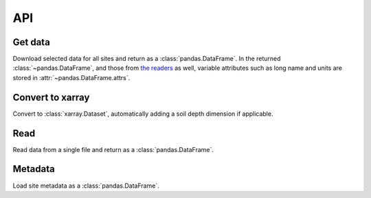 ===
API
===

Get data
--------

Download selected data for all sites and return as a :class:`pandas.DataFrame`.
In the returned :class:`~pandas.DataFrame`,
and those from `the readers <#read>`__ as well,
variable attributes such as long name and units are stored in :attr:`~pandas.DataFrame.attrs`.

.. autosummary::
   :toctree: api/

   uscrn.get_data

Convert to xarray
-----------------

Convert to :class:`xarray.Dataset`,
automatically adding a soil depth dimension if applicable.

.. autosummary::
   :toctree: api/

   uscrn.to_xarray


Read
----

Read data from a single file and return as a :class:`pandas.DataFrame`.

.. autosummary::
   :toctree: api/

   uscrn.read
   uscrn.read_daily
   uscrn.read_hourly
   uscrn.read_monthly
   uscrn.read_subhourly


Metadata
--------

Load site metadata as a :class:`pandas.DataFrame`.

.. autosummary::
   :toctree: api/

   uscrn.load_meta

